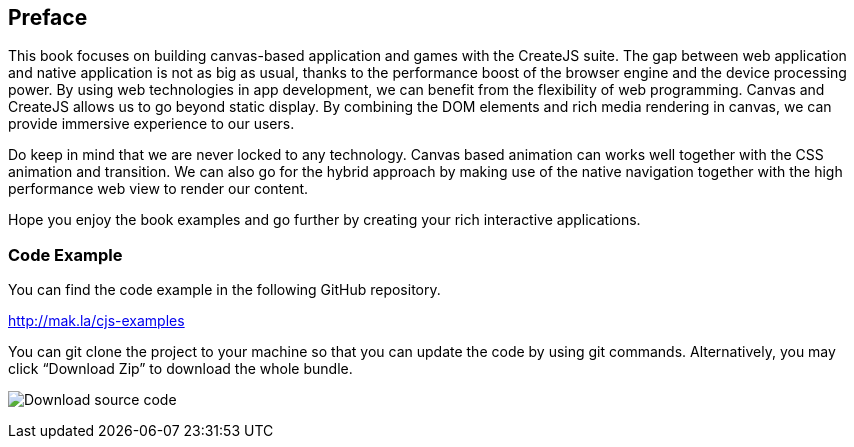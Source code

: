 == Preface

This book focuses on building canvas-based application and games with the CreateJS suite. The gap between web application and native application is not as big as usual, thanks to the performance boost of the browser engine and the device processing power. By using web technologies in app development, we can benefit from the flexibility of web programming. Canvas and CreateJS allows us to go beyond static display. By combining the DOM elements and rich media rendering in canvas, we can provide immersive experience to our users.

Do keep in mind that we are never locked to any technology. Canvas based animation can works well together with the CSS animation and transition. We can also go for the hybrid approach by making use of the native navigation together with the high performance web view to render our content.

Hope you enjoy the book examples and go further by creating your rich interactive applications.


=== Code Example

You can find the code example in the following GitHub repository.

http://mak.la/cjs-examples

You can git clone the project to your machine so that you can update the code by using git commands. Alternatively, you may click “Download Zip” to download the whole bundle.

image:download-source-code.png[Download source code]
